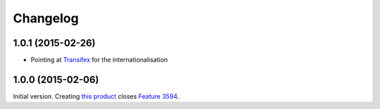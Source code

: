 Changelog
=========

1.0.1 (2015-02-26)
------------------

* Pointing at Transifex_ for the internationalisation

.. _Transifex: https://www.transifex.com/projects/p/gs-group-messages-export/

1.0.0 (2015-02-06)
------------------

Initial version. Creating `this product`_ closes `Feature 3594`_.

.. _this product: https://github.com/groupserver/gs.group.messages.export
.. _Feature 3594: https://redmine.iopen.net/issues/3594

..  LocalWords:  github groupserver Changelog reStructuredText GitHub
